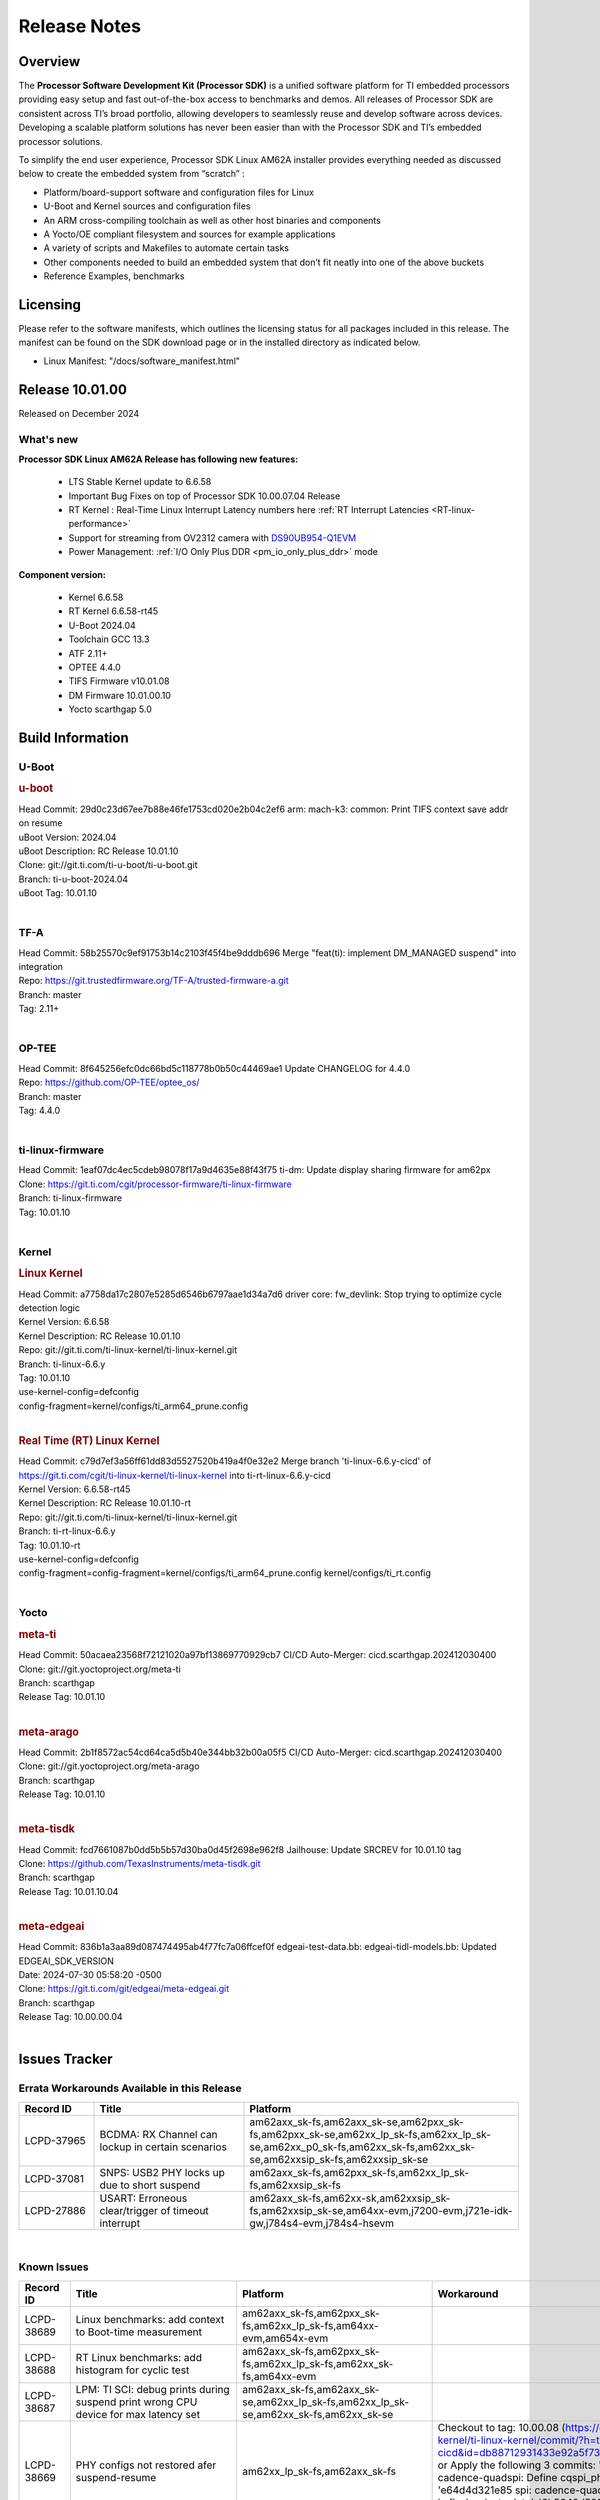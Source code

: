.. _Release-note-label:

************************************
Release Notes
************************************

Overview
========

The **Processor Software Development Kit (Processor SDK)** is a unified software platform for TI embedded processors
providing easy setup and fast out-of-the-box access to benchmarks and demos.  All releases of Processor SDK are
consistent across TI’s broad portfolio, allowing developers to seamlessly reuse and develop software across devices.
Developing a scalable platform solutions has never been easier than with the Processor SDK and TI’s embedded processor
solutions.

To simplify the end user experience, Processor SDK Linux AM62A installer provides everything needed as discussed below
to create the embedded system from “scratch” :

-  Platform/board-support software and configuration files for Linux
-  U-Boot and Kernel sources and configuration files
-  An ARM cross-compiling toolchain as well as other host binaries and components
-  A Yocto/OE compliant filesystem and sources for example applications
-  A variety of scripts and Makefiles to automate certain tasks
-  Other components needed to build an embedded system that don’t fit neatly into one of the above buckets
-  Reference Examples, benchmarks


Licensing
=========

Please refer to the software manifests, which outlines the licensing
status for all packages included in this release. The manifest can be
found on the SDK download page or in the installed directory as indicated below.

-  Linux Manifest:  "/docs/software_manifest.html"


Release 10.01.00
================

Released on December 2024

What's new
----------

**Processor SDK Linux AM62A Release has following new features:**

  - LTS Stable Kernel update to 6.6.58
  - Important Bug Fixes on top of Processor SDK 10.00.07.04 Release
  - RT Kernel : Real-Time Linux Interrupt Latency numbers here :ref:`RT Interrupt Latencies <RT-linux-performance>`
  - Support for streaming from OV2312 camera with `DS90UB954-Q1EVM <https://www.ti.com/tool/DS90UB954-Q1EVM>`_
  - Power Management: :ref:`I/O Only Plus DDR <pm_io_only_plus_ddr>` mode

**Component version:**

  - Kernel 6.6.58
  - RT Kernel 6.6.58-rt45
  - U-Boot 2024.04
  - Toolchain GCC 13.3
  - ATF 2.11+
  - OPTEE 4.4.0
  - TIFS Firmware v10.01.08
  - DM Firmware 10.01.00.10
  - Yocto scarthgap 5.0


Build Information
=================

.. _u-boot-release-notes:

U-Boot
------

.. rubric:: u-boot
   :name: u-boot

| Head Commit: 29d0c23d67ee7b88e46fe1753cd020e2b04c2ef6 arm: mach-k3: common: Print TIFS context save addr on resume
| uBoot Version: 2024.04
| uBoot Description: RC Release 10.01.10
| Clone: git://git.ti.com/ti-u-boot/ti-u-boot.git
| Branch: ti-u-boot-2024.04
| uBoot Tag: 10.01.10
|

.. ifconfig:: CONFIG_image_type in ('edgeai','adas')

    .. note::

       meta-edgeai Yocto layer contains additional patches for U-Boot `here <https://git.ti.com/cgit/edgeai/meta-edgeai/tree/recipes-bsp/u-boot?h=10.01.00.03>`__.


.. _tf-a-release-notes:

TF-A
----
| Head Commit: 58b25570c9ef91753b14c2103f45f4be9dddb696 Merge "feat(ti): implement DM_MANAGED suspend" into integration
| Repo: https://git.trustedfirmware.org/TF-A/trusted-firmware-a.git
| Branch: master
| Tag: 2.11+
|

.. _optee-release-notes:

OP-TEE
------
| Head Commit: 8f645256efc0dc66bd5c118778b0b50c44469ae1 Update CHANGELOG for 4.4.0
| Repo: https://github.com/OP-TEE/optee_os/
| Branch: master
| Tag: 4.4.0
|

.. _ti-linux-fw-release-notes:

ti-linux-firmware
-----------------
| Head Commit: 1eaf07dc4ec5cdeb98078f17a9d4635e88f43f75 ti-dm: Update display sharing firmware for am62px
| Clone: https://git.ti.com/cgit/processor-firmware/ti-linux-firmware
| Branch: ti-linux-firmware
| Tag: 10.01.10
|

Kernel
------
.. rubric:: Linux Kernel
   :name: linux-kernel

| Head Commit: a7758da17c2807e5285d6546b6797aae1d34a7d6 driver core: fw_devlink: Stop trying to optimize cycle detection logic
| Kernel Version: 6.6.58
| Kernel Description: RC Release 10.01.10

| Repo: git://git.ti.com/ti-linux-kernel/ti-linux-kernel.git
| Branch: ti-linux-6.6.y
| Tag: 10.01.10
| use-kernel-config=defconfig
| config-fragment=kernel/configs/ti_arm64_prune.config
|


.. rubric:: Real Time (RT) Linux Kernel
   :name: real-time-rt-linux-kernel

| Head Commit: c79d7ef3a56ff61dd83d5527520b419a4f0e32e2 Merge branch 'ti-linux-6.6.y-cicd' of https://git.ti.com/cgit/ti-linux-kernel/ti-linux-kernel into ti-rt-linux-6.6.y-cicd
| Kernel Version: 6.6.58-rt45
| Kernel Description: RC Release 10.01.10-rt

| Repo: git://git.ti.com/ti-linux-kernel/ti-linux-kernel.git
| Branch: ti-rt-linux-6.6.y
| Tag: 10.01.10-rt
| use-kernel-config=defconfig
| config-fragment=config-fragment=kernel/configs/ti_arm64_prune.config kernel/configs/ti_rt.config
|

.. ifconfig:: CONFIG_image_type in ('edgeai','adas')

   .. note::

      meta-edgeai Yocto layer contains additional patches for Kernel `here <https://git.ti.com/cgit/edgeai/meta-edgeai/tree/recipes-kernel/linux?h=10.01.00.03>`__.


Yocto
-----
.. rubric:: meta-ti
   :name: meta-ti

| Head Commit: 50acaea23568f72121020a97bf13869770929cb7 CI/CD Auto-Merger: cicd.scarthgap.202412030400

| Clone: git://git.yoctoproject.org/meta-ti
| Branch: scarthgap
| Release Tag: 10.01.10
|

.. rubric:: meta-arago
   :name: meta-arago

| Head Commit: 2b1f8572ac54cd64ca5d5b40e344bb32b00a05f5 CI/CD Auto-Merger: cicd.scarthgap.202412030400

| Clone: git://git.yoctoproject.org/meta-arago
| Branch: scarthgap
| Release Tag: 10.01.10
|

.. rubric:: meta-tisdk
   :name: meta-tisdk

| Head Commit: fcd7661087b0dd5b5b57d30ba0d45f2698e962f8 Jailhouse: Update SRCREV for 10.01.10 tag

| Clone: https://github.com/TexasInstruments/meta-tisdk.git
| Branch: scarthgap
| Release Tag: 10.01.10.04
|

.. rubric:: meta-edgeai
   :name: meta-edgeai

| Head Commit: 836b1a3aa89d087474495ab4f77fc7a06ffcef0f edgeai-test-data.bb: edgeai-tidl-models.bb: Updated EDGEAI_SDK_VERSION
| Date: 2024-07-30 05:58:20 -0500

| Clone: https://git.ti.com/git/edgeai/meta-edgeai.git
| Branch: scarthgap
| Release Tag: 10.00.00.04
|


.. ifconfig:: CONFIG_image_type in ('edgeai', 'adas')

   .. rubric:: meta-edgeai

   | Head Commit: c9351accf9c3ec152ffde84507c674901b7f23f1 [20240814] EDGEAI Auto Update
   | Date: 2024-08-14

   | Clone: git://git.ti.com/edgeai/meta-edgeai.git
   | Branch: scarthgap
   | Release Tag: 10.01.00.03
   |

Issues Tracker
==============

Errata Workarounds Available in this Release
--------------------------------------------
.. csv-table::
   :header: "Record ID", "Title", "Platform"
   :widths: 15, 30, 55

   "LCPD-37965","BCDMA: RX Channel can lockup in certain scenarios","am62axx_sk-fs,am62axx_sk-se,am62pxx_sk-fs,am62pxx_sk-se,am62xx_lp_sk-fs,am62xx_lp_sk-se,am62xx_p0_sk-fs,am62xx_sk-fs,am62xx_sk-se,am62xxsip_sk-fs,am62xxsip_sk-se"
   "LCPD-37081","SNPS: USB2 PHY locks up due to short suspend","am62axx_sk-fs,am62pxx_sk-fs,am62xx_lp_sk-fs,am62xxsip_sk-fs"
   "LCPD-27886","USART: Erroneous clear/trigger of timeout interrupt","am62axx_sk-fs,am62xx-sk,am62xxsip_sk-fs,am62xxsip_sk-se,am64xx-evm,j7200-evm,j721e-idk-gw,j784s4-evm,j784s4-hsevm"

|

.. _known-issues:

Known Issues
------------
.. csv-table::
   :header: "Record ID", "Title", "Platform", "Workaround"
   :widths: 15, 40, 20, 25

   "LCPD-38689","Linux benchmarks: add context to Boot-time measurement","am62axx_sk-fs,am62pxx_sk-fs,am62xx_lp_sk-fs,am64xx-evm,am654x-evm",""
   "LCPD-38688","RT Linux benchmarks: add histogram for cyclic test","am62axx_sk-fs,am62pxx_sk-fs,am62xx_lp_sk-fs,am62xx_sk-fs,am64xx-evm",""
   "LCPD-38687","LPM: TI SCI: debug prints during suspend print wrong CPU device for max latency set","am62axx_sk-fs,am62axx_sk-se,am62xx_lp_sk-fs,am62xx_lp_sk-se,am62xx_sk-fs,am62xx_sk-se",""
   "LCPD-38669","PHY configs not restored afer suspend-resume","am62xx_lp_sk-fs,am62axx_sk-fs","Checkout to tag: 10.00.08 (https://git.ti.com/cgit/ti-linux-kernel/ti-linux-kernel/commit/?h=ti-linux-6.6.y-cicd&id=db88712931433e92a5f73cec57c82c5c7ebee593) or Apply the following 3 commits: 'c3c859de6142 spi: cadence-quadspi: Define cqspi_phy_set_dll_master', 'e64d4d321e85 spi: cadence-quadspi: Store phy_setting in flash private data', '6b5642d52397 spi: cadence-quadspi: Move restore_context to runtime_resume'"
   "LCPD-38667","AM62ax: Verify IPC U-Boot: c71_0","am62axx_sk-fs",""
   "LCPD-38666","AM62ax: Verify IPC SPL: mcu-r5f0 in split mode","am62axx_sk-fs",""
   "LCPD-38662","rcu_preempt self-detected stall on CPU","am62axx_sk-fs,am62pxx_sk-fs,am62xx_lp_sk-fs,am62xx_sk-fs,am62xxsip_sk-fs,j721e-idk-gw,j721s2-evm",""
   "LCPD-38656","AM64x: Verify IPC kernel: main-r5f0(s)/main-r5f1(s) fails to run","am62axx_sk-fs,am64xx-evm,am64xx-hsevm",""
   "LCPD-38619","Documentation: kernel:  Update How_to_Check_Device_Tree_Info section","am62axx_sk-fs,am62axx_sk-se,am62pxx_sk-fs,am62pxx_sk-se,am62xx_lp_sk-fs,am62xx_lp_sk-se,am62xx_sk-fs,am62xx_sk-se,am62xxsip_sk-fs,am62xxsip_sk-se,am64xx-evm,beagleplay-gp",""
   "LCPD-38254","Watchdog reset not functional: ESM pins are wrong","am62axx_sk-fs,am62pxx_sk-fs,am64xx-hsevm",""
   "LCPD-38252","Remove warning about graceful shutdown not supported","am62axx_sk-fs,am62pxx_sk-fs,am62xx_sk-fs,am64xx-evm",""
   "LCPD-38139","Watchdog fails to reset chip when counter reaches 0","am62axx_sk-fs,am62pxx_sk-fs,am64xx-evm,am64xx_sk-fs",""
   "LCPD-38074","Add Timer PWM documentation and other infrastructure as needed","am62axx_sk-fs,am62pxx_sk-fs,am62xx_lp_sk-fs,am62xx_sk-fs",""
   "LCPD-38040","mailbox tests marked as passing, but seem to actually fail","am62axx_sk-fs,am62pxx_sk-fs,am62xx_lp_sk-fs,am64xx-evm",""
   "LCPD-38039","Spinlock tests marked as passing, but seem to actually fail","am62axx_sk-fs,am62pxx_sk-fs,am62xx_lp_sk-fs,am64xx-evm",""
   "LCPD-38005","GPMC NAND driver runtime_pm support","am62axx_sk-fs,am62axx_sk-se,am62pxx_sk-fs,am62pxx_sk-se,am62xx_lp_sk-fs,am62xx_lp_sk-se,am62xx_sk-fs,am62xx_sk-se",""
   "LCPD-38004","serial NAND driver runtime_pm support","am62axx_sk-fs,am62axx_sk-se,am62pxx_sk-fs,am62pxx_sk-se,am62xx_lp_sk-fs,am62xx_lp_sk-se,am62xx_sk-fs,am62xx_sk-se",""
   "LCPD-37998","rpmsg_zerocopy MCU+ projects have outdated CCS files","am62axx_sk-fs,am62xx_lp_sk-fs,am64xx_sk-fs",""
   "LCPD-37977","upstream early boot support for AM62A","am62axx_sk-fs,am62axx_sk-se",""
   "LCPD-37935","AM62A Deep Sleep Cycle Failure","am62axx_sk-fs",""
   "LCPD-37920","ti-rpmsg-char should use the same toolchain as current Yocto build","am335x-evm,am335x-ice,am335x-sk,am437x-idk,am437x-sk,am43xx-gpevm,am571x-idk,am572x-idk,am574x-idk,am57xx-evm,am62axx_sk-fs,am62pxx_sk-fs,am62xx_lp_sk-fs,am62xx_sk-fs,am64xx-evm,am64xx_sk-fs,am654x-idk",""
   "LCPD-37828","SPL: Use speedgrade info to choose the A53 clock values","am62axx_sk-fs,am62pxx_sk-fs,am62xx_sk-fs",""
   "LCPD-37812","Linux headers in targetfs is not same as in ti-linux-kenel","am62axx_sk-fs,am62axx_sk-se,j721e-evm-ivi,j721e-hsevm,j721e-idk-gw,j721e-sk,j721s2-evm,j721s2-hsevm,j721s2_evm-fs,j721s2_evm-se,j722s_evm-fs,j784s4-evm,j784s4-hsevm",""
   "LCPD-37789","Automate_Test: E0510 jpeg encoder should support system PM, runtime PM and active use-case suspend/resume","am62axx_sk-fs",""
   "LCPD-37750","SDK Documentation: Formatting: Spacing between Lines seems broken","am62axx_sk-fs,am62axx_sk-se,am62pxx_sk-fs,am62pxx_sk-se,am62xx_lp_sk-fs,am62xx_lp_sk-se,am62xxsip_sk-fs,am62xxsip_sk-se",""
   "LCPD-37732","Linux SDK 09.02: CPSW EST Switch mode does not work","am62axx_sk-fs",""
   "LCPD-37543","AM62A Yocto SDK UG: OSPI U-Boot Section Incomplete (PHY Calibration, Programming, etc.)","am62axx_sk-fs",""
   "LCPD-37377","Doc: U-Boot: No documentation for OSPI NAND","am62axx_sk-fs,am62axx_sk-se,am62xx_lp_sk-fs",""
   "LCPD-37342","cpufreq: schedutil: constant switch between CPU OPPs","am62axx_sk-fs,am62pxx_sk-fs,am62xx_lp_sk-fs,am62xx_sk-fs",""
   "LCPD-37226","Update Ubuntu Host version in Linux documentation","am335x-evm,am335x-hsevm,am335x-ice,am335x-sk,am437x-idk,am437x-sk,am43xx-gpevm,am43xx-hsevm,am571x-idk,am572x-idk,am574x-hsidk,am574x-idk,am57xx-beagle-x15,am57xx-evm,am57xx-hsevm,am62axx_sk-fs,am62axx_sk-se,am62lxx_evm-fs,am62lxx_evm-se,am62pxx_sk-fs,am62pxx_sk-se,am62xx_lp_sk-fs,am62xx_lp_sk-se,am62xx_sk-fs,am62xx_sk-se,am62xxsip_sk-fs,am62xxsip_sk-se,am64xx-evm,am64xx-hsevm,am64xx-hssk,am654x-evm,am654x-hsevm,am654x-idk,beagleplay-gp",""
   "LCPD-37210","MMC driver runtime_pm support","am62axx_sk-fs,am62axx_sk-se,am62pxx_sk-fs,am62pxx_sk-se,am62xx_lp_sk-fs,am62xx_lp_sk-se,am62xx_sk-fs,am62xx_sk-se",""
   "LCPD-37209","USB driver runtime_pm support","am62axx_sk-fs,am62axx_sk-se,am62xx_lp_sk-fs,am62xx_lp_sk-se,am62xx_sk-fs,am62xx_sk-se",""
   "LCPD-37208","CPSW driver runtime_pm support","am62axx_sk-fs,am62axx_sk-se,am62xx_lp_sk-fs,am62xx_lp_sk-se,am62xx_sk-fs,am62xx_sk-se",""
   "LCPD-37187","Enable remaining GPIO SOC pins on am62a for RPi Header Expansion","am62axx_sk-fs,am62axx_sk-se",""
   "LCPD-36993","U-Boot: lpddr4.c: Error handling missing failure cases","am62axx_sk-fs,am62axx_sk-se,am62lxx-vlab,am62lxx-zebu,am62lxx_evm-fs,am62lxx_evm-se,am62pxx-zebu,am62pxx_sk-fs,am62pxx_sk-se,am62xx_lp_sk-fs,am62xx_lp_sk-se,am62xx_p0_sk-fs,am62xx_sk-fs,am62xx_sk-se,am62xxsip_sk-fs,am62xxsip_sk-se,am64xx-evm,am64xx-hsevm,am64xx-hssk,am64xx_evm-se,am64xx_sk-fs,am64xx_sk-se,am654x-evm,am654x-hsevm,am654x-idk,am68_sk-fs,am69_sk-fs,bbai,bbai64-gp,beaglebone,beagleplay-gp,j7200-evm,j7200-hsevm,j721e-evm-ivi,j721e-hsevm,j721e-idk-gw,j721e-sk,j721s2-evm,j721s2-hsevm,j721s2_evm-fs,j721s2_evm-se,j722s_evm-fs,j784s4-evm,j784s4-hsevm,J784S4_BASESIM",""
   "LCPD-36950","crypto openssl performance test fail","am62axx_sk-fs,am62pxx_sk-fs,am62xx_sk-fs",""
   "LCPD-36630","AM62A dts files missing RTI nodes","am62axx_sk-fs",""
   "LCPD-36575","AM62Q: AM62A: OSPI:  tuning fails at certain PVTs","am62axx_sk-fs,am62axx_sk-se,am62xx_lp_sk-fs,am62xx_lp_sk-se",""
   "LCPD-34926","Some LTP tests are failing due to missing configurations","am62axx_sk-fs,am62pxx_sk-fs,am62xx_sk-fs,am64xx-hsevm,j7200-evm",""
   "LCPD-34912","AM62/AM62Ax: DM does not set correct pixel clock","am62axx_sk-fs,am62axx_sk-hs4,am62axx_sk-hs5,am62axx_sk-se,am62xx-lp-sk,am62xx-sk,am62xx_lp_sk-fs,am62xx_lp_sk-se,am62xx_sk-fs,am62xx_sk-hs4,am62xx_sk-hs5,am62xx_sk-se",""
   "LCPD-34409","test case naming ""soft boot"" should be ""reboot""","am62axx_sk-fs,am62xx_sk-fs,j721e-idk-gw,j721s2-evm,j721s2_evm-fs",""
   "LCPD-34360","Display distorted above certain resolution","am62axx_sk-fs",""
   "LCPD-34137","U-Boot OSPI-NAND read performance needs to be optimized","am62axx_sk-fs",""
   "LCPD-32931","OSPI: Update PHY tuning algorithm for PHY Tuning limitations","am62axx_sk-fs,am62axx_sk-se,am62pxx_sk-fs,am62pxx_sk-se,am62xx-lp-sk,am62xx-sk,am62xx_lp_sk-fs,am62xx_lp_sk-se,am62xx_sk-fs,am62xx_sk-se,am64xx-evm,am64xx-hsevm,am64xx-hssk,am64xx_sk-fs,am68_sk-fs,am69_sk-fs,j7200-evm,j7200-hsevm,j721e-hsevm,j721e-idk-gw,j721e-sk,j721s2-evm,j721s2-hsevm,j721s2_evm-fs,j784s4-evm,j784s4-hsevm","Forced Half-Cycle DLL Lock Mode ,100MHz - 166MHz only (100MHz is a Master Mode DLL limitation) Full tuning range of 0-127 should be the default for both RX and TX"
   "LCPD-32906","OSPI: Read data mismatch(first 32 bytes) when using DMA memcpy","am62axx_sk-fs,am62axx_sk-hs4,am62axx_sk-hs5,am62axx_sk-se,am62xx-lp-sk,am62xx-sk,am62xx_lp_sk-fs,am62xx_lp_sk-se,am62xx_sk-fs,am62xx_sk-hs4,am62xx_sk-hs5,am62xx_sk-se,am64xx-evm,am64xx-hsevm,am64xx-hssk,am64xx_sk-fs,am64xx_sk-hs4,am64xx_sk-hs5,am64xx_sk-se,am654x-evm,am654x-hsevm,am654x-idk,am68_sk-fs,am69_sk-fs,j7200-evm,j7200-hsevm,j721s2-evm,j721s2-hsevm,j721s2_evm-fs,j784s4-evm,j784s4-hsevm",""
   "LCPD-32353","SBL remote core images does not fit the partition table defined by LINUX for serial NAND ","am62axx_sk-fs,am62xx-lp-sk,am62xx_lp_sk-fs",""
   "LCPD-24456","Move IPC validation source from github to git.ti.com","am335x-evm,am335x-hsevm,am335x-ice,am335x-sk,am437x-idk,am437x-sk,am43xx-epos,am43xx-gpevm,am43xx-hsevm,am571x-idk,am572x-idk,am574x-hsidk,am574x-idk,am57xx-beagle-x15,am57xx-evm,am57xx-hsevm,am62axx_sk-fs,am62xx-sk,am62xx_lp_sk-fs,am62xx_lp_sk-se,am62xx_sk-fs,am62xx_sk-se,am64xx-evm,am64xx-hsevm,am64xx_sk-fs,am654x-evm,am654x-hsevm,am654x-idk,bbai,beaglebone,beaglebone-black,dra71x-evm,dra71x-hsevm,dra72x-evm,dra72x-hsevm,dra76x-evm,dra76x-hsevm,dra7xx-evm,dra7xx-hsevm,j7200-evm,j7200-hsevm,j721e-hsevm,j721e-idk-gw,j721e-sk,j721s2-evm,j721s2-hsevm,j721s2_evm-fs,omapl138-lcdk",""
   "LCPD-23936","Test: AM62A: Linux: Add support for MCAN","am62axx_sk-fs",""
   "SYSFW-5992","Unable to set exact pixel clock for OLDI LCD display / HDMI Pixel clock","am62x, am62a, am62px",""
   "SYSFW-6369","DM unable to enter deep sleep mode when booting in SBL flow","am62x, am62a, am62px",""
   "SYSFW-6432","Set device API doesn't return Error when PD is in transition state","am62x,am62ax,am62px,am64x,am65x",""
   "SYSFW-6426","Ownership of a firewall region can be transferred to an invalid host","am62x,am62ax,am62px,am64x,am65x",""
   "SYSFW-7096","TIFS halts when proc auth boot TISCI message is sent for an AES-256 encrypted appimage","am62ax",""
   "SYSFW-7559","LPM: In MCU Only mode resume path the MCU_M4 LPSC is ON","am62x,am62ax,am62px",""
   "SYSFW-7571","LPM: Device IDs higher than 255 will not work with set device constraint","am62x,am62ax,am62px",""
   "SITSW-4773","DM is not receiving the exact flags passed by sender for all K3 devices","am62x,am62ax,am62px",""

|

Closed Issues in Current Release
--------------------------------

.. csv-table::
   :header: "Record ID", "Title", "Platform"
   :widths: 15, 70, 25

   "LCPD-38600","RPROC_DMABUF_ATTACH ioctl is not thread safe","am62axx_sk-fs,am62axx_sk-se,j721e-idk-gw,j721s2-evm,j721s2-hsevm,j721s2_evm-fs,j722s_evm-fs,j784s4-evm,j784s4-hsevm"
   "LCPD-38529","Documentation: PM: Update Docs for 10.00","am62axx_sk-fs,am62pxx_sk-fs,am62xx_sk-fs"
   "LCPD-38372","FPDLink: RX Port skipping leads to corrupt VC","am62axx_sk-fs,am62axx_sk-se,am62pxx_sk-fs,am62pxx_sk-se,j7200-evm,j721e-idk-gw,j721e-sk,j721s2-evm,j721s2_evm-fs,j722s_evm-fs,j784s4-evm"
   "LCPD-38350","DMABuf import not working with CnM codec in ti-linux-6.6","am62axx_sk-fs,j721s2-evm,j784s4-evm"
   "LCPD-38196","AM62a Encode/Decode broken by introducing Runtime PM for Wave5","am62axx_sk-fs"
   "LCPD-38135","POWERMGR_S_FUNC_CPUFREQ_BASIC functional test failure","am62axx_sk-fs"
   "LCPD-38098","IPC failure in LTS 2024","am62axx_sk-fs,am62axx_sk-se,am62lxx-vlab,am62lxx-zebu,am62lxx_evm-fs,am62lxx_evm-se,am62pxx-zebu,am62pxx_sk-fs,am62pxx_sk-se,am62xx_lp_sk-fs,am62xx_lp_sk-se,am62xx_p0_sk-fs,am62xx_sk-fs,am62xx_sk-se,am62xxsip_sk-fs,am62xxsip_sk-se,am64xx-evm,am64xx-hsevm,am64xx-hssk,am64xx_evm-se,am64xx_sk-fs,am64xx_sk-se,am654x-evm,am654x-hsevm,am654x-idk,am68_sk-fs,am68_sk-se,am69_sk-fs,j7200-evm,j7200-hsevm,j721e-evm-ivi,j721e-hsevm,j721e-idk-gw,j721e-sk,j721s2-evm,j721s2-hsevm,j721s2_evm-fs,j721s2_evm-se,j722s_evm-fs,j784s4-evm,j784s4-hsevm"
   "LCPD-38094","AM62A MJPEG Encoder - Add Metadata support","am62axx_sk-fs,am62axx_sk-se"
   "LCPD-38038","6.6.30 : Build Regression on K3 platforms due to kselftest","am335x-evm,am437x-idk,am57xx-evm,am62axx_sk-fs,am62pxx_sk-fs,am62xx_sk-fs,am62xxsip_sk-fs,am64xx-hsevm,am654x-idk,am68_sk-fs,am69_sk-fs"
   "LCPD-38001","Doc: Uboot build instructions need to document specific python dependencies for binman","am62axx_sk-fs,am62pxx_sk-fs,am62xx_lp_sk-fs,am62xx_sk-fs,am62xxsip_sk-fs,am64xx-hsevm,j7200-evm,j721e-idk-gw,j721s2-evm,j721s2_evm-fs,j722s_evm-fs,j784s4-evm"
   "LCPD-37898","watchdog documentation should explain how to set timeout","am335x-evm,am335x-ice,am335x-sk,am437x-idk,am437x-sk,am43xx-gpevm,am62axx_sk-fs,am62pxx_sk-fs,am62xx_sk-fs,am64xx-evm,am64xx_sk-fs,am654x-evm,am654x-idk"
   "LCPD-37886","AM62a: Linux: SD is not enumerated in SDR104 speed mode","am62axx_sk-fs,am62axx_sk-se"
   "LCPD-37743","AM64x: K3conf SoC rev kernel crash test fails","am62axx_sk-fs,am62axx_sk-se,am64xx-evm,am64xx-hsevm,am64xx-hssk"
   "LCPD-37714","CAN suspend and loopback tests are failing","am62axx_sk-fs,am62axx_sk-se,am62pxx_sk-fs,am62pxx_sk-se,am62xx_lp_sk-fs,am62xx_lp_sk-se,am62xx_sk-fs,am62xx_sk-se,am62xxsip_sk-fs,am62xxsip_sk-se,am64xx-evm,am64xx-hsevm,am64xx-hssk"
   "LCPD-37373","wave5 VPU page-faults on poison memory address during long test","am62axx_sk-fs"
   "LCPD-37320","AM62P: AM62A: update OPP speed grade decoding","am62axx_sk-fs,am62axx_sk-se,am62pxx_sk-fs,am62pxx_sk-se"
   "LCPD-37141","AM62x: Sync up USB R5 defconfigs with main R5 defconfig","am62axx_sk-fs,am62pxx_sk-fs,am62xx_lp_sk-fs,am62xx_sk-fs"
   "LCPD-35360","TIDEC_S_FUNC_GST_DECODE_AHP_MULTICHANNEL_FILE_AUD_MW_E test failure","am62axx_sk-se"
   "LCPD-32344","AM62: McASP recording causes CPU freezes","am62axx_sk-fs,am62xx-lp-sk,am62xx-sk,am62xx_lp_sk-fs,am62xx_sk-fs,am62xx_sk-se"
   "LCPD-32250","Doc: Linux driver for eQEP","am62axx_sk-fs,am62axx_sk-se,am62pxx_sk-fs,am62pxx_sk-se,am62xx_lp_sk-fs,am62xx_lp_sk-se,am62xx_p0_sk-fs,am62xx_sk-fs,am62xx_sk-se,am62xxsip_sk-fs,am62xxsip_sk-se,am64xx-hssk,am64xx_sk-fs,am64xx_sk-se"
   "SYSFW-7536","Sending JTAG unlock certificate to TIFS using T32 JTAG fails","am62x,am62ax,am62px,am64x,am65x"
   "SYSFW-7474","Write access from DMA initiators to RA GCFG region results in firewall exception","am62x,am62ax,am62px"
   "SYSFW-7463","TISCI_MSG_GET_CLOCK always return Enabled for input clock","am62x,am62ax,am62px,am64x,am65x"
   "SYSFW-7485","Update the PLL driver in TIFS boot flow to follow correct sequence","am62x,am62ax,am62px,am64x,am65x"
   "SYSFW-7486","PM: Cleanup additional steps in pll init startup routine","am62x,am62ax,am62px,am64x,am65x"


|
